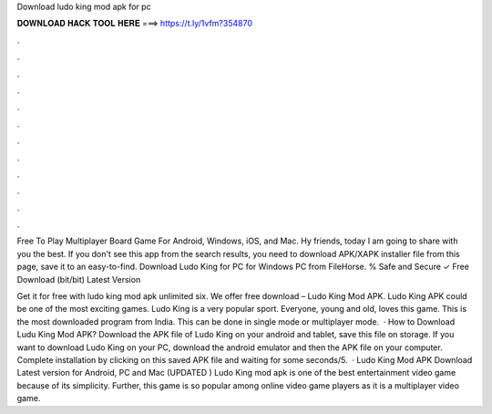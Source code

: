 Download ludo king mod apk for pc



𝐃𝐎𝐖𝐍𝐋𝐎𝐀𝐃 𝐇𝐀𝐂𝐊 𝐓𝐎𝐎𝐋 𝐇𝐄𝐑𝐄 ===> https://t.ly/1vfm?354870



.



.



.



.



.



.



.



.



.



.



.



.

Free To Play Multiplayer Board Game For Android, Windows, iOS, and Mac. Hy friends, today I am going to share with you the best. If you don't see this app from the search results, you need to download APK/XAPK installer file from this page, save it to an easy-to-find. Download Ludo King for PC for Windows PC from FileHorse. % Safe and Secure ✓ Free Download (bit/bit) Latest Version 

Get it for free with ludo king mod apk unlimited six. We offer free download – Ludo King Mod APK. Ludo King APK could be one of the most exciting games. Ludo King is a very popular sport. Everyone, young and old, loves this game. This is the most downloaded program from India. This can be done in single mode or multiplayer mode.  · How to Download Ludu King Mod APK? Download the APK file of Ludo King on your android and tablet, save this file on storage. If you want to download Ludo King on your PC, download the android emulator and then the APK file on your computer. Complete installation by clicking on this saved APK file and waiting for some seconds/5.  · Ludo King Mod APK Download Latest version for Android, PC and Mac (UPDATED ) Ludo King mod apk is one of the best entertainment video game because of its simplicity. Further, this game is so popular among online video game players as it is a multiplayer video game.
